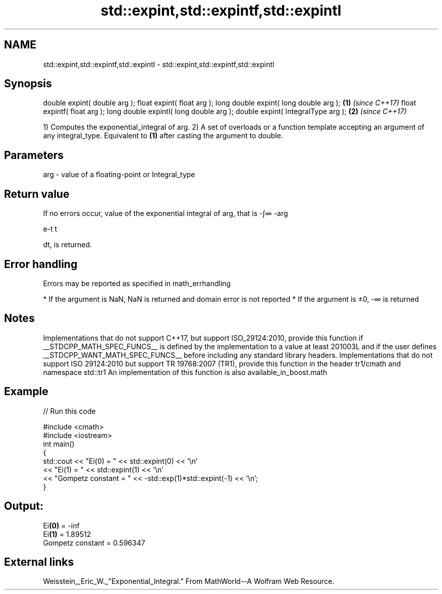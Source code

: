 .TH std::expint,std::expintf,std::expintl 3 "2020.03.24" "http://cppreference.com" "C++ Standard Libary"
.SH NAME
std::expint,std::expintf,std::expintl \- std::expint,std::expintf,std::expintl

.SH Synopsis

double expint( double arg );
float expint( float arg );
long double expint( long double arg );  \fB(1)\fP \fI(since C++17)\fP
float expintf( float arg );
long double expintl( long double arg );
double expint( IntegralType arg );      \fB(2)\fP \fI(since C++17)\fP

1) Computes the exponential_integral of arg.
2) A set of overloads or a function template accepting an argument of any integral_type. Equivalent to \fB(1)\fP after casting the argument to double.

.SH Parameters


arg - value of a floating-point or Integral_type


.SH Return value

If no errors occur, value of the exponential integral of arg, that is -∫∞
-arg

e-t
t

dt, is returned.

.SH Error handling

Errors may be reported as specified in math_errhandling

* If the argument is NaN, NaN is returned and domain error is not reported
* If the argument is ±0, -∞ is returned


.SH Notes

Implementations that do not support C++17, but support ISO_29124:2010, provide this function if __STDCPP_MATH_SPEC_FUNCS__ is defined by the implementation to a value at least 201003L and if the user defines __STDCPP_WANT_MATH_SPEC_FUNCS__ before including any standard library headers.
Implementations that do not support ISO 29124:2010 but support TR 19768:2007 (TR1), provide this function in the header tr1/cmath and namespace std::tr1
An implementation of this function is also available_in_boost.math

.SH Example


// Run this code

  #include <cmath>
  #include <iostream>
  int main()
  {
      std::cout << "Ei(0) = " << std::expint(0) << '\\n'
                << "Ei(1) = " << std::expint(1) << '\\n'
                << "Gompetz constant = " << -std::exp(1)*std::expint(-1) << '\\n';
  }

.SH Output:

  Ei\fB(0)\fP = -inf
  Ei\fB(1)\fP = 1.89512
  Gompetz constant = 0.596347


.SH External links

Weisstein,_Eric_W._"Exponential_Integral." From MathWorld--A Wolfram Web Resource.



